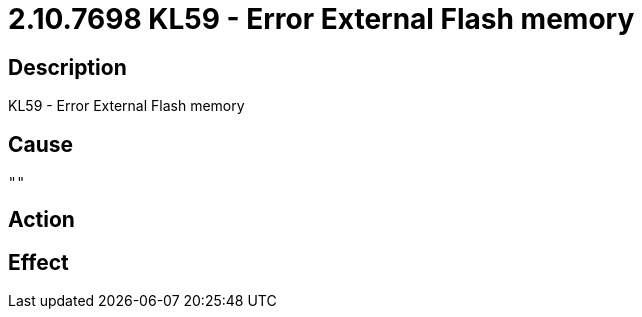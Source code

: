 = 2.10.7698 KL59 - Error External Flash memory
:imagesdir: img

== Description
KL59 - Error External Flash memory

== Cause
 ""

== Action
 

== Effect 
 


